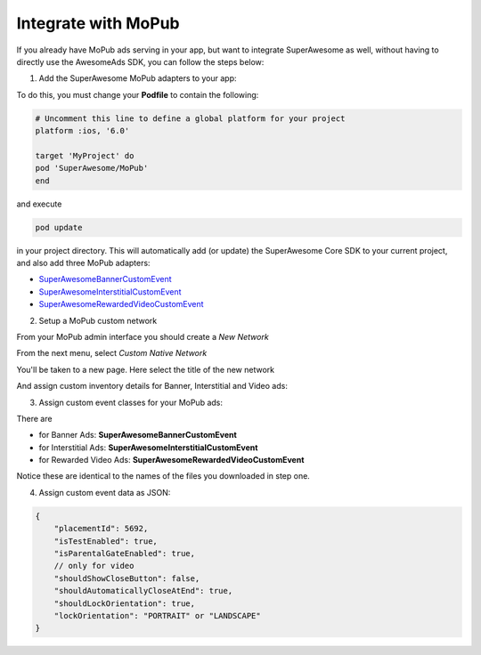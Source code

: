 Integrate with MoPub
====================

If you already have MoPub ads serving in your app, but want to integrate SuperAwesome as well,
without having to directly use the AwesomeAds SDK, you can follow the steps below:

1) Add the SuperAwesome MoPub adapters to your app:

To do this, you must change your **Podfile** to contain the following:

.. code-block:: shell

    # Uncomment this line to define a global platform for your project
    platform :ios, '6.0'

    target 'MyProject' do
    pod 'SuperAwesome/MoPub'
    end

and execute

.. code-block:: shell

    pod update

in your project directory. This will automatically add (or update) the SuperAwesome Core SDK to your current project, and also add
three MoPub adapters:

* `SuperAwesomeBannerCustomEvent <https://github.com/SuperAwesomeLTD/sa-mobile-sdk-ios/blob/master/Pod/Plugin/MoPub/SuperAwesomeBannerCustomEvent.h>`_
* `SuperAwesomeInterstitialCustomEvent <https://github.com/SuperAwesomeLTD/sa-mobile-sdk-ios/blob/master/Pod/Plugin/MoPub/SuperAwesomeInterstitialCustomEvent.h>`_
* `SuperAwesomeRewardedVideoCustomEvent <https://github.com/SuperAwesomeLTD/sa-mobile-sdk-ios/blob/master/Pod/Plugin/MoPub/SuperAwesomeRewardedVideoCustomEvent.h>`_

2) Setup a MoPub custom network

From your MoPub admin interface you should create a `New Network`

.. image:: img/IMG_07_MoPub_1.png

From the next menu, select `Custom Native Network`

.. image:: img/IMG_07_MoPub_2.png

You'll be taken to a new page. Here select the title of the new network

.. image:: img/IMG_07_MoPub_3.png

And assign custom inventory details for Banner, Interstitial and Video ads:

.. image:: img/IMG_07_MoPub_4.png

3) Assign custom event classes for your MoPub ads:

There are

* for Banner Ads: **SuperAwesomeBannerCustomEvent**
* for Interstitial Ads: **SuperAwesomeInterstitialCustomEvent**
* for Rewarded Video Ads: **SuperAwesomeRewardedVideoCustomEvent**

Notice these are identical to the names of the files you downloaded in step one.

4) Assign custom event data as JSON:

.. code-block:: shell

    {
    	"placementId": 5692,
    	"isTestEnabled": true,
    	"isParentalGateEnabled": true,
        // only for video
        "shouldShowCloseButton": false,
        "shouldAutomaticallyCloseAtEnd": true,
        "shouldLockOrientation": true,
        "lockOrientation": "PORTRAIT" or "LANDSCAPE"
    }
